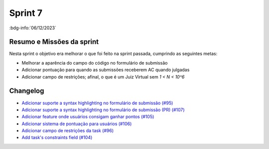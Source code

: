 Sprint 7
========

:bdg-info:`06/12/2023`

Resumo e Missões da sprint
--------------------------
Nesta sprint o objetivo era melhorar o que foi feito na sprint passada,
cumprindo as seguintes metas:


- Melhorar a aparência do campo do código no formulário de submissão

- Adicionar pontuação para quando as submissões receberem AC quando julgadas

- Adicionar campo de restrições; afinal, o que é um Juiz Virtual sem *1 < N < 10^6*

Changelog
----------

- `Adicionar suporte a syntax highlighting no formulário de submissão (#95) <https://github.com/unb-mds/2023-2-JuizVirtual/issues/95>`_
- `Adicionar suporte a syntax highlighting no formulário de submissão (PR) (#107) <https://github.com/unb-mds/2023-2-JuizVirtual/pull/107>`_
- `Adicionar feature onde usuários consigam ganhar pontos (#105) <https://github.com/unb-mds/2023-2-JuizVirtual/issues/105>`_
- `Adicionar sistema de pontuação para usuários (#106) <https://github.com/unb-mds/2023-2-JuizVirtual/pull/106>`_
- `Adicionar campo de restrições da task (#96) <https://github.com/unb-mds/2023-2-JuizVirtual/issues/96>`_
- `Add task's constraints field (#104) <https://github.com/unb-mds/2023-2-JuizVirtual/pull/104>`_
